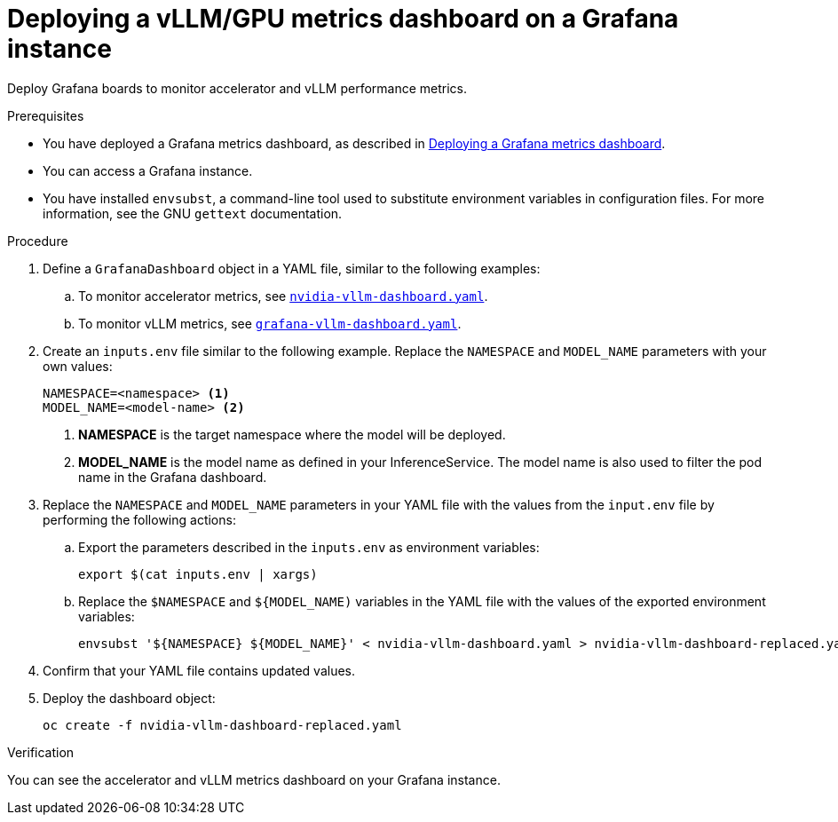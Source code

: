 :_module-type: PROCEDURE

[id="deploying-vllm-gpu-metrics-dashboard-grafana_{context}"]
= Deploying a vLLM/GPU metrics dashboard on a Grafana instance

[role='_abstract']
Deploy Grafana boards to monitor accelerator and vLLM performance metrics.

.Prerequisites
ifdef::upstream[]
* You have deployed a Grafana metrics dashboard, as described in link:{odhdocshome}/serving-models/#Deploying-a-grafana-metrics-dashboard[Deploying a Grafana metrics dashboard].
endif::[]
ifndef::upstream[]
* You have deployed a Grafana metrics dashboard, as described in link:{rhoaidocshome}{default-format-url}/serving_models/serving-large-models_serving-large-models#Deploying-a-grafana-metrics-dashboard_serving-large-models[Deploying a Grafana metrics dashboard].
endif::[]

* You can access a Grafana instance. 
* You have installed `envsubst`, a command-line tool used to substitute environment variables in configuration files. For more information, see the GNU `gettext` documentation.

.Procedure

. Define a `GrafanaDashboard` object in a YAML file, similar to the following examples:
.. To monitor accelerator metrics, see link:https://github.com/rh-aiservices-bu/rhoai-uwm/tree/main/rhoai-uwm-grafana/overlays/rhoai-uwm-user-grafana-app/nvidia-vllm-dashboard.yaml[`nvidia-vllm-dashboard.yaml`].
.. To monitor vLLM metrics, see link:https://github.com/rh-aiservices-bu/rhoai-uwm/tree/main/rhoai-uwm-grafana/overlays/rhoai-uwm-user-grafana-app/grafana-vllm-dashboard.yaml[`grafana-vllm-dashboard.yaml`].

. Create an `inputs.env` file similar to the following example. Replace the `NAMESPACE` and `MODEL_NAME` parameters with your own values:
+
[source]
----
NAMESPACE=<namespace> <1>
MODEL_NAME=<model-name> <2>
----
<1> **NAMESPACE** is the target namespace where the model will be deployed.
<2> **MODEL_NAME** is the model name as defined in your InferenceService. The model name is also used to filter the pod name in the Grafana dashboard.

. Replace the `NAMESPACE` and `MODEL_NAME` parameters in your YAML file with the values from the `input.env` file by performing the following actions:

.. Export the parameters described in the `inputs.env` as environment variables:
+
[source]
----
export $(cat inputs.env | xargs)
----
.. Replace the  `$NAMESPACE` and `${MODEL_NAME)` variables in the YAML file with the values of the exported environment variables:
+
[source]
----
envsubst '${NAMESPACE} ${MODEL_NAME}' < nvidia-vllm-dashboard.yaml > nvidia-vllm-dashboard-replaced.yaml
----

. Confirm that your YAML file contains updated values.

. Deploy the dashboard object:
+
[source]
----
oc create -f nvidia-vllm-dashboard-replaced.yaml
----

.Verification

You can see the accelerator and vLLM metrics dashboard on your Grafana instance.
